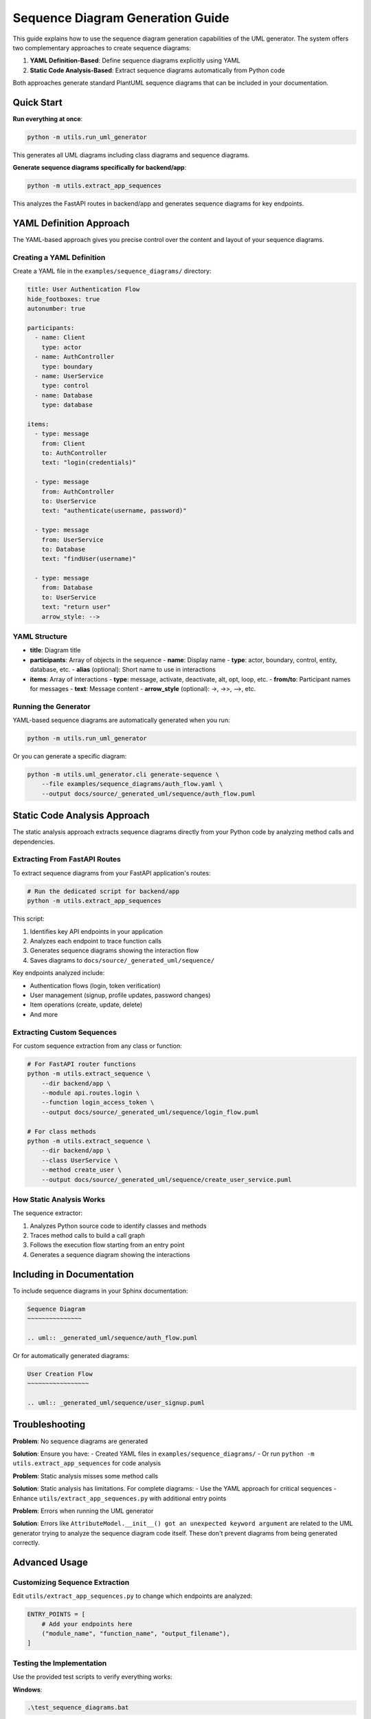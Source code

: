 Sequence Diagram Generation Guide
============================

This guide explains how to use the sequence diagram generation capabilities of the UML generator. The system offers two complementary approaches to create sequence diagrams:

1. **YAML Definition-Based**: Define sequence diagrams explicitly using YAML
2. **Static Code Analysis-Based**: Extract sequence diagrams automatically from Python code

Both approaches generate standard PlantUML sequence diagrams that can be included in your documentation.

Quick Start
----------

**Run everything at once**:

.. code-block:: bash

    python -m utils.run_uml_generator

This generates all UML diagrams including class diagrams and sequence diagrams.

**Generate sequence diagrams specifically for backend/app**:

.. code-block:: bash

    python -m utils.extract_app_sequences

This analyzes the FastAPI routes in backend/app and generates sequence diagrams for key endpoints.

YAML Definition Approach
-----------------------

The YAML-based approach gives you precise control over the content and layout of your sequence diagrams.

Creating a YAML Definition
~~~~~~~~~~~~~~~~~~~~~~~~~

Create a YAML file in the ``examples/sequence_diagrams/`` directory:

.. code-block:: yaml

    title: User Authentication Flow
    hide_footboxes: true
    autonumber: true
    
    participants:
      - name: Client
        type: actor
      - name: AuthController 
        type: boundary
      - name: UserService
        type: control
      - name: Database
        type: database
    
    items:
      - type: message
        from: Client
        to: AuthController
        text: "login(credentials)"
      
      - type: message
        from: AuthController
        to: UserService
        text: "authenticate(username, password)"
      
      - type: message
        from: UserService
        to: Database
        text: "findUser(username)"
      
      - type: message
        from: Database
        to: UserService
        text: "return user"
        arrow_style: -->

YAML Structure
~~~~~~~~~~~~~

- **title**: Diagram title
- **participants**: Array of objects in the sequence
  - **name**: Display name
  - **type**: actor, boundary, control, entity, database, etc.
  - **alias** (optional): Short name to use in interactions
- **items**: Array of interactions
  - **type**: message, activate, deactivate, alt, opt, loop, etc.
  - **from/to**: Participant names for messages
  - **text**: Message content
  - **arrow_style** (optional): ->, ->>, -->, etc.

Running the Generator
~~~~~~~~~~~~~~~~~~~

YAML-based sequence diagrams are automatically generated when you run:

.. code-block:: bash

    python -m utils.run_uml_generator

Or you can generate a specific diagram:

.. code-block:: bash

    python -m utils.uml_generator.cli generate-sequence \
        --file examples/sequence_diagrams/auth_flow.yaml \
        --output docs/source/_generated_uml/sequence/auth_flow.puml

Static Code Analysis Approach
---------------------------

The static analysis approach extracts sequence diagrams directly from your Python code by analyzing method calls and dependencies.

Extracting From FastAPI Routes
~~~~~~~~~~~~~~~~~~~~~~~~~~~~

To extract sequence diagrams from your FastAPI application's routes:

.. code-block:: bash

    # Run the dedicated script for backend/app
    python -m utils.extract_app_sequences

This script:

1. Identifies key API endpoints in your application
2. Analyzes each endpoint to trace function calls
3. Generates sequence diagrams showing the interaction flow
4. Saves diagrams to ``docs/source/_generated_uml/sequence/``

Key endpoints analyzed include:

- Authentication flows (login, token verification)
- User management (signup, profile updates, password changes)
- Item operations (create, update, delete)
- And more

Extracting Custom Sequences
~~~~~~~~~~~~~~~~~~~~~~~~~

For custom sequence extraction from any class or function:

.. code-block:: bash

    # For FastAPI router functions
    python -m utils.extract_sequence \
        --dir backend/app \
        --module api.routes.login \
        --function login_access_token \
        --output docs/source/_generated_uml/sequence/login_flow.puml
    
    # For class methods
    python -m utils.extract_sequence \
        --dir backend/app \
        --class UserService \
        --method create_user \
        --output docs/source/_generated_uml/sequence/create_user_service.puml

How Static Analysis Works
~~~~~~~~~~~~~~~~~~~~~~~

The sequence extractor:

1. Analyzes Python source code to identify classes and methods
2. Traces method calls to build a call graph
3. Follows the execution flow starting from an entry point
4. Generates a sequence diagram showing the interactions

Including in Documentation
------------------------

To include sequence diagrams in your Sphinx documentation:

.. code-block:: rst

    Sequence Diagram
    ~~~~~~~~~~~~~~~
    
    .. uml:: _generated_uml/sequence/auth_flow.puml

Or for automatically generated diagrams:

.. code-block:: rst

    User Creation Flow
    ~~~~~~~~~~~~~~~~~
    
    .. uml:: _generated_uml/sequence/user_signup.puml

Troubleshooting
-------------

**Problem**: No sequence diagrams are generated

**Solution**: Ensure you have:
- Created YAML files in ``examples/sequence_diagrams/``
- Or run ``python -m utils.extract_app_sequences`` for code analysis

**Problem**: Static analysis misses some method calls

**Solution**: Static analysis has limitations. For complete diagrams:
- Use the YAML approach for critical sequences
- Enhance ``utils/extract_app_sequences.py`` with additional entry points

**Problem**: Errors when running the UML generator

**Solution**: Errors like ``AttributeModel.__init__() got an unexpected keyword argument`` are related to the UML generator trying to analyze the sequence diagram code itself. These don't prevent diagrams from being generated correctly.

Advanced Usage
------------

Customizing Sequence Extraction
~~~~~~~~~~~~~~~~~~~~~~~~~~~~~~

Edit ``utils/extract_app_sequences.py`` to change which endpoints are analyzed:

.. code-block:: python

    ENTRY_POINTS = [
        # Add your endpoints here
        ("module_name", "function_name", "output_filename"),
    ]

Testing the Implementation
~~~~~~~~~~~~~~~~~~~~~~~

Use the provided test scripts to verify everything works:

**Windows**:

.. code-block:: batch

    .\test_sequence_diagrams.bat

**Unix/Linux/macOS**:

.. code-block:: bash

    chmod +x test_sequence_diagrams.sh
    ./test_sequence_diagrams.sh

These scripts test both YAML-based and code analysis-based approaches.

Integration with Main UML Generator
~~~~~~~~~~~~~~~~~~~~~~~~~~~~~~~~

The ``utils/run_uml_generator.py`` script has been updated to:

1. Process YAML files in examples/sequence_diagrams/
2. Run the extract_app_sequences.py script
3. Include all sequence diagrams in the documentation

This ensures that sequence diagrams are automatically generated whenever you run the UML generator.
